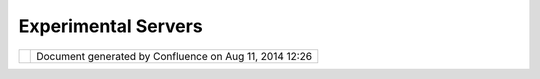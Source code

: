 Experimental Servers
####################

+-----------------------------------+-----------------------------------+-----------------------------------+
| Data : Experimental Servers       |
| This page last changed on Sep 14, |
| 2007 by admin.                    |
| | These experimental servers make |
| use of "complex" WFS schemas that |
| we would love to be able to       |
| support - want to help out?       |
| |                                 |
| http://geodev.metadev.com.au/geos |
| erver/demos.html                  |
| |                                 |
| http://geodev.metadev.com.au/geos |
| erver/wfs                         |
+-----------------------------------+-----------------------------------+-----------------------------------+

+------------+----------------------------------------------------------+
| |image1|   | Document generated by Confluence on Aug 11, 2014 12:26   |
+------------+----------------------------------------------------------+

.. |image0| image:: images/border/spacer.gif
.. |image1| image:: images/border/spacer.gif
